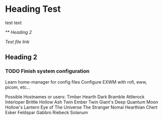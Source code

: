 * Heading Test

test text

[[** Heading 2]]

[[docs/test.org][Test file link]]

** Heading 2

*** TODO Finish system configuration
Learn home-manager for config files
Configure EXWM with rofi, eww, picom, etc...

Possible Hostnames or users:
    Timber Hearth
    Dark Bramble
    Attlerock
    Interloper
    Brittle Hollow
    Ash Twin
    Ember Twin
    Giant's Deep
    Quantum Moon
    Hollow's Lantern
    Eye of The Universe
    The Stranger
    Nomai
    Hearthian
    Chert
    Esker
    Feldspar
    Gabbro
    Riebeck
    Solanum